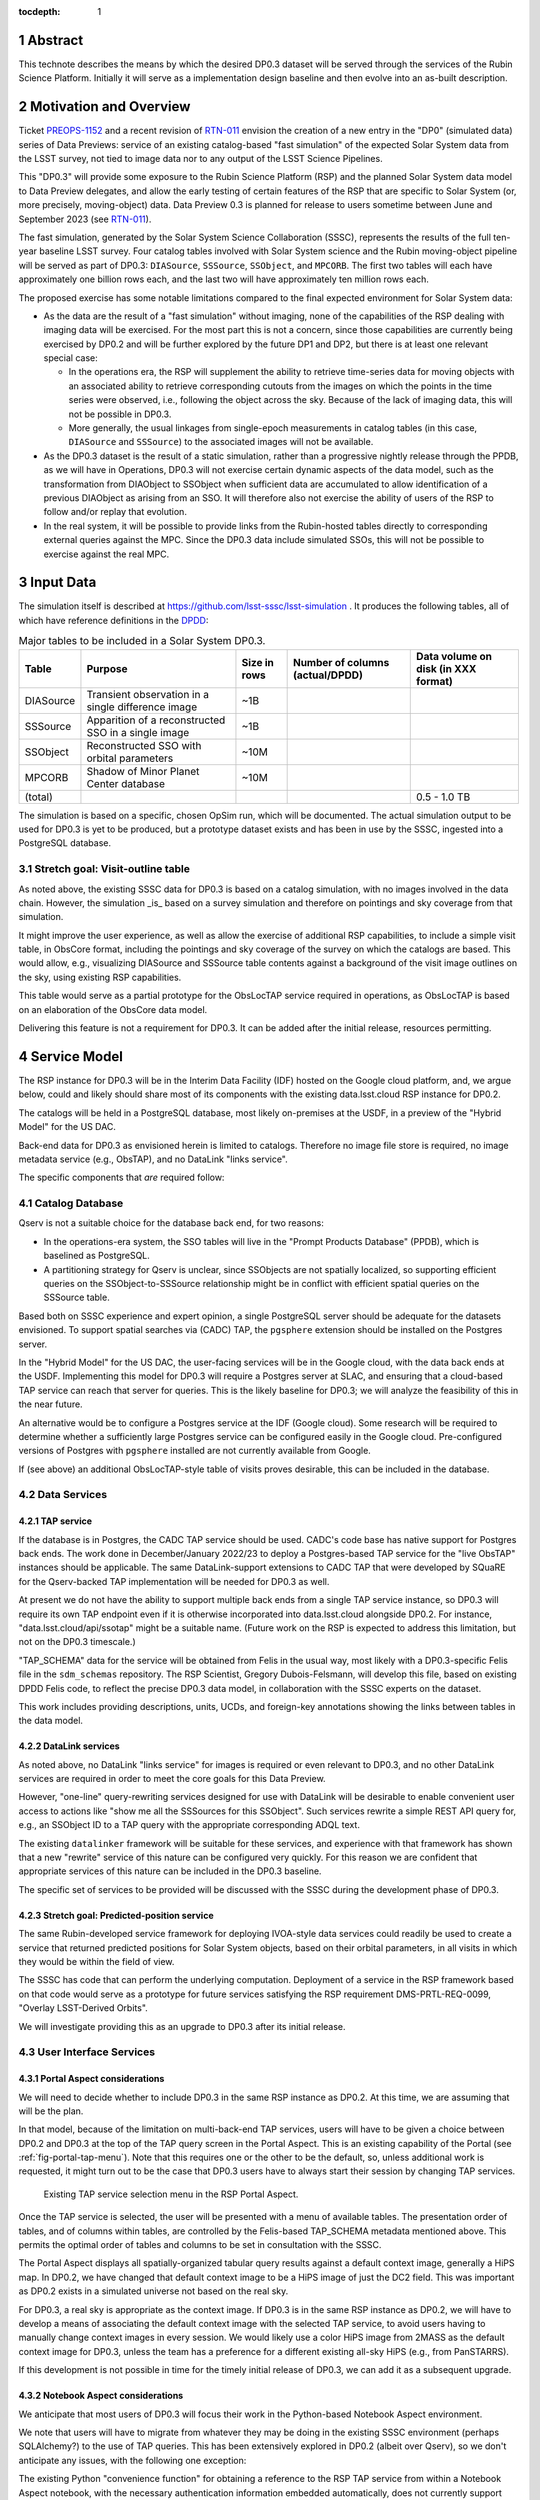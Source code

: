 :tocdepth: 1

.. sectnum::

.. Metadata such as the title, authors, and description are set in metadata.yaml


Abstract
========

This technote describes the means by which the desired DP0.3 dataset will be served through the services of the Rubin Science Platform.
Initially it will serve as a implementation design baseline and then evolve into an as-built description.

Motivation and Overview
=======================

Ticket `PREOPS-1152`_ and a recent revision of `RTN-011`_ envision the creation of a new entry in the "DP0"
(simulated data) series of Data Previews:
service of an existing catalog-based "fast simulation" of the expected Solar System data from the LSST survey,
not tied to image data nor to any output of the LSST Science Pipelines.

This "DP0.3" will provide some exposure to the Rubin Science Platform (RSP) and the planned Solar System data model to Data Preview delegates, and allow the early testing of certain features of the RSP that are specific to Solar System (or, more precisely, moving-object) data.
Data Preview 0.3 is planned for release to users sometime between June and September 2023 (see `RTN-011`_).

The fast simulation, generated by the Solar System Science Collaboration (SSSC), represents the results of the full ten-year baseline LSST survey.
Four catalog tables involved with Solar System science and the Rubin moving-object pipeline will be served as part of DP0.3:
``DIASource``, ``SSSource``, ``SSObject``, and ``MPCORB``.
The first two tables will each have approximately one billion rows each, and the last two will have approximately ten million rows each.

The proposed exercise has some notable limitations compared to the final expected environment for Solar System data:

- As the data are the result of a "fast simulation" without imaging, none of the capabilities of the RSP dealing with imaging data will be exercised.
  For the most part this is not a concern, since those capabilities are currently being exercised by DP0.2 and will be further explored by the future DP1 and DP2, but there is at least one relevant special case:

  - In the operations era, the RSP will supplement the ability to retrieve time-series data for moving objects
    with an associated ability to retrieve corresponding cutouts from the images on which the points in the time series were observed,
    i.e., following the object across the sky.
    Because of the lack of imaging data, this will not be possible in DP0.3.
  - More generally, the usual linkages from single-epoch measurements in catalog tables (in this case, ``DIASource`` and ``SSSource``)
    to the associated images will not be available.

- As the DP0.3 dataset is the result of a static simulation, rather than a progressive nightly release through the PPDB, as we will have in Operations,
  DP0.3 will not exercise certain dynamic aspects of the data model, such as the transformation from DIAObject to SSObject when
  sufficient data are accumulated to allow identification of a previous DIAObject as arising from an SSO.
  It will therefore also not exercise the ability of users of the RSP to follow and/or replay that evolution.

- In the real system, it will be possible to provide links from the Rubin-hosted tables directly to corresponding
  external queries against the MPC.
  Since the DP0.3 data include simulated SSOs, this will not be possible to exercise against the real MPC.

.. _PREOPS-1152: https://jira.lsstcorp.org/browse/PREOPS-1152
.. _RTN-011: https://rtn-011.lsst.io/

Input Data
==========

The simulation itself is described at https://github.com/lsst-sssc/lsst-simulation .
It produces the following tables, all of which have reference definitions in the `DPDD`_:

.. _table-ssotables:

.. table:: Major tables to be included in a Solar System DP0.3.  

   +-----------+--------------------------------------------------------+--------------+-------------------+---------------------+
   | Table     | Purpose                                                | Size in rows | Number of columns | Data volume on disk |
   |           |                                                        |              | (actual/DPDD)     | (in XXX format)     |
   +===========+========================================================+==============+===================+=====================+
   | DIASource | Transient observation in a single difference image     | ~1B          |                   |                     |
   +-----------+--------------------------------------------------------+--------------+-------------------+---------------------+
   | SSSource  | Apparition of a reconstructed SSO in a single image    | ~1B          |                   |                     |
   +-----------+--------------------------------------------------------+--------------+-------------------+---------------------+
   | SSObject  | Reconstructed SSO with orbital parameters              | ~10M         |                   |                     |
   +-----------+--------------------------------------------------------+--------------+-------------------+---------------------+
   | MPCORB    | Shadow of Minor Planet Center database                 | ~10M         |                   |                     |
   +-----------+--------------------------------------------------------+--------------+-------------------+---------------------+
   | (total)   |                                                        |              |                   | 0.5 - 1.0 TB        |
   +-----------+--------------------------------------------------------+--------------+-------------------+---------------------+

The simulation is based on a specific, chosen OpSim run, which will be documented.
The actual simulation output to be used for DP0.3 is yet to be produced, but a prototype dataset exists and has been in use by the SSSC, ingested into a PostgreSQL database.

Stretch goal: Visit-outline table
---------------------------------

As noted above, the existing SSSC data for DP0.3 is based on a catalog simulation,
with no images involved in the data chain.
However, the simulation _is_ based on a survey simulation and therefore on pointings and
sky coverage from that simulation.

It might improve the user experience, as well as allow the exercise of additional RSP capabilities,
to include a simple visit table, in ObsCore format, including the pointings and sky coverage of the
survey on which the catalogs are based.
This would allow, e.g., visualizing DIASource and SSSource table contents against a background of the
visit image outlines on the sky, using existing RSP capabilities.

This table would serve as a partial prototype for the ObsLocTAP service required in operations,
as ObsLocTAP is based on an elaboration of the ObsCore data model.

Delivering this feature is not a requirement for DP0.3.
It can be added after the initial release, resources permitting.

.. _DPDD: https://lse-163.lsst.io/

Service Model
=============

The RSP instance for DP0.3 will be in the  Interim Data Facility (IDF) hosted on the Google cloud platform, and, we argue below,
could and likely should share most of its components with the existing data.lsst.cloud RSP instance for DP0.2.

The catalogs will be held in a PostgreSQL database, most likely on-premises at the USDF,
in a preview of the "Hybrid Model" for the US DAC.

Back-end data for DP0.3 as envisioned herein is limited to catalogs.
Therefore no image file store is required, no image metadata service (e.g., ObsTAP), and no DataLink "links service".

The specific components that *are* required follow:

Catalog Database
----------------

Qserv is not a suitable choice for the database back end, for two reasons:

- In the operations-era system, the SSO tables will live in the "Prompt Products Database" (PPDB), which is baselined as PostgreSQL.
- A partitioning strategy for Qserv is unclear, since SSObjects are not spatially localized, so supporting efficient queries on the
  SSObject-to-SSSource relationship might be in conflict with efficient spatial queries on the SSSource table.

Based both on SSSC experience and expert opinion, a single PostgreSQL server should be adequate for the datasets envisioned.
To support spatial searches via (CADC) TAP, the ``pgsphere`` extension should be installed on the Postgres server.

In the "Hybrid Model" for the US DAC, the user-facing services will be in the Google cloud, with the data back ends at the USDF.
Implementing this model for DP0.3 will require a Postgres server at SLAC,
and ensuring that a cloud-based TAP service can reach that server for queries.
This is the likely baseline for DP0.3; we will analyze the feasibility of this in the near future.

An alternative would be to configure a Postgres service at the IDF (Google cloud).
Some research will be required to determine whether a sufficiently large Postgres service can be configured easily in the Google cloud.
Pre-configured versions of Postgres with ``pgsphere`` installed are not currently available from Google.

If (see above) an additional ObsLocTAP-style table of visits proves desirable, this can be included in the database.

Data Services
-------------

TAP service
^^^^^^^^^^^

If the database is in Postgres, the CADC TAP service should be used.
CADC's code base has native support for Postgres back ends.
The work done in December/January 2022/23 to deploy a Postgres-based TAP service for the "live ObsTAP" instances should be applicable.
The same DataLink-support extensions to CADC TAP that were developed by SQuaRE for the Qserv-backed TAP
implementation will be needed for DP0.3 as well.

At present we do not have the ability to support multiple back ends from a single TAP service instance,
so DP0.3 will require its own TAP endpoint even if it is otherwise incorporated into data.lsst.cloud
alongside DP0.2.
For instance, "data.lsst.cloud/api/ssotap" might be a suitable name.
(Future work on the RSP is expected to address this limitation, but not on the DP0.3 timescale.)

"TAP_SCHEMA" data for the service will be obtained from Felis in the usual way,
most likely with a DP0.3-specific Felis file in the ``sdm_schemas`` repository.
The RSP Scientist, Gregory Dubois-Felsmann, will develop this file, based on existing DPDD Felis code,
to reflect the precise DP0.3 data model, in collaboration with the SSSC experts on the dataset.

This work includes providing descriptions, units, UCDs, and foreign-key annotations showing the links
between tables in the data model.

DataLink services
^^^^^^^^^^^^^^^^^

As noted above, no DataLink "links service" for images is required or even relevant to DP0.3,
and no other DataLink services are required in order to meet the core goals for this Data Preview.

However, "one-line" query-rewriting services designed for use with DataLink will be desirable
to enable convenient user access to actions like "show me all the SSSources for this SSObject".
Such services rewrite a simple REST API query for, e.g., an SSObject ID to a TAP query with
the appropriate corresponding ADQL text.

The existing ``datalinker`` framework will be suitable for these services, and experience
with that framework has shown that a new "rewrite" service of this nature can be configured
very quickly.
For this reason we are confident that appropriate services of this nature can be included
in the DP0.3 baseline.

The specific set of services to be provided will be discussed with the SSSC during the
development phase of DP0.3.

Stretch goal: Predicted-position service
^^^^^^^^^^^^^^^^^^^^^^^^^^^^^^^^^^^^^^^^

The same Rubin-developed service framework for deploying IVOA-style data services could
readily be used to create a service that returned predicted positions for Solar System objects,
based on their orbital parameters, in all visits in which they would be within the field of view.

The SSSC has code that can perform the underlying computation.
Deployment of a service in the RSP framework based on that code would serve as a prototype
for future services satisfying the RSP requirement DMS-PRTL-REQ-0099, "Overlay LSST-Derived Orbits".

We will investigate providing this as an upgrade to DP0.3 after its initial release.

.. Note to the reviewer - this may not turn out to be relevant to DMS-REQ-0323, which may
   be read as being about actual observations, not predictions.  However, there's no reason
   we couldn't include parameters like the phase angle in the table of predictions.

User Interface Services
-----------------------

Portal Aspect considerations
^^^^^^^^^^^^^^^^^^^^^^^^^^^^

We will need to decide whether to include DP0.3 in the same RSP instance as DP0.2.
At this time, we are assuming that will be the plan.

In that model, because of the limitation on multi-back-end TAP services, users will have to be
given a choice between DP0.2 and DP0.3 at the top of the TAP query screen in the Portal Aspect.
This is an existing capability of the Portal (see :ref:`fig-portal-tap-menu`).
Note that this requires one or the other to be the default, so, unless additional work is
requested, it might turn out to be the case that DP0.3 users have to always start their
session by changing TAP services.

.. figure:: /_static/Portal-TAP-menu.png
    :name: fig-portal-tap-menu
    :target: ../_images/Portal-TAP-menu.png

    Existing TAP service selection menu in the RSP Portal Aspect.

Once the TAP service is selected, the user will be presented with a menu of available tables.
The presentation order of tables, and of columns within tables, are controlled by the Felis-based
TAP_SCHEMA metadata mentioned above.
This permits the optimal order of tables and columns to be set in consultation with the SSSC.

The Portal Aspect displays all spatially-organized tabular query results against a default
context image, generally a HiPS map.
In DP0.2, we have changed that default context image to be a HiPS image of just the DC2 field.
This was important as DP0.2 exists in a simulated universe not based on the real sky.

For DP0.3, a real sky is appropriate as the context image.
If DP0.3 is in the same RSP instance as DP0.2, we will have to develop a means of associating
the default context image with the selected TAP service, to avoid users having to manually
change context images in every session.
We would likely use a color HiPS image from 2MASS as the default context image for DP0.3,
unless the team has a preference for a different existing all-sky HiPS (e.g., from PanSTARRS).

If this development is not possible in time for the timely initial release of DP0.3,
we can add it as a subsequent upgrade.


Notebook Aspect considerations
^^^^^^^^^^^^^^^^^^^^^^^^^^^^^^

We anticipate that most users of DP0.3 will focus their work in the Python-based Notebook Aspect
environment.

We note that users will have to migrate from whatever they may be doing in the existing SSSC
environment (perhaps SQLAlchemy?) to the use of TAP queries.
This has been extensively explored in DP0.2 (albeit over Qserv), so we don't anticipate any
issues, with the following one exception:

The existing Python "convenience function" for obtaining a reference to the RSP TAP service
from within a Notebook Aspect notebook, with the necessary authentication information
embedded automatically, does not currently support there being more than one TAP service
per RSP instance.
Therefore, if DP0.3 is released in the same instance as DP0.2, which will require the use of
two TAP services in the same instance, as noted above, some work will be required to
generalize this.

Authentication and Authorization
--------------------------------

At the moment we are not aware of any special restrictions on access to the SSSC simulation,
so the baseline would be to make all DP0.2 and DP0.3 data accessible to the same set of users
and base it on the CILogon/COmanage IAM mechanism to which DP0.2 is in the process of being transitioned.


Timeline
========

- January 2023: Refine definition of this Data Preview.
  Review existing SSSC data model for any changes needed for DPDD and/or standards (e.g., IVOA)
  conformance (Dubois-Felsmann, Juric).

- February 2023: Regenerate simulation (Juric).
  Produce initial Felis data model (Dubois-Felsmann).
  Prepare necessary USDF infrastructure (R. Dubois).

- March 2023: Initial version of data turned over to USDF team.
  Ingest into Postgres at USDF (Mueller).
  Fix/regenerate source data if problems are found.

- April 2023: Establish TAP service in Google Cloud over USDF Postgres DB (SQuaRE).
  Complete Portal (context image selection) and Notebook (TAP service helper function) software refinements.

- May 2023: Exercise DP0.3 internally.
  Complete DataLink microservices and metadata deployment (SQuaRE and D-F).
  Develop tutorials and notebooks (Community Engagement Team (CET)).

- 26 May 2023: Release candidate turned over to product owners (Dubois-Felsmann and Slater).

- 13 June 2023: Nominal release date.

- June-September 2023: Public (RTN-011) commitment for release date.


Preparations Required
=====================

Regeneration of the Simulation
------------------------------

An initial review of the existing SSSC simulation, performed last year by Gregory Dubois-Felsmann
and Mario Juric, exposed some minor issues in consistency with the DPDD and other aspects of the
schema.
Mario described the changes that were suggested as very easy to make.

The SSSC have stated that they want to regenerate the simulation based on the recently released
V3.0 of the baseline survey (see `PSTN-055 <https://pstn-055.lsst.io/>`__).

The first step in preparation for DP0.3 will therefore be to confirm the changes needed and then
proceed to re-run the simulation.
If a visit table is decided to be a useful adjunct to DP0.3, this would be the time to define
and generate it.

Database Setup
--------------

The USDF team at SLAC and Fermilab will establish the necessary Postgres database,
taking into account the need to access it from the TAP service in the Google-cloud-based IDF.

Ingest
------

On `PREOPS-1152`_, Mario Juric reports that:

"For our internal use, we've used `pg_bulkload <https://ossc-db.github.io/pg_bulkload/pg_bulkload.html>`__
to rapidly (in ~30 minutes) ingest these tables into a database.
The details are in `this (messy) notebook. <https://github.com/mjuric/ssp-ddpp/blob/master/daily-data-products-pipeline.ipynb>`__
Using more typical loading mechanisms (from .csv files, etc.) is not an issue, just will be slower.

"If a postgres database can be set up within the RSP,
with pg_bulkload enabled and given administrative permissions I would be able to load these data into it probably in a ~few days.
This setup would also allow for uploads of future dataset updates:
we refresh these simulations ~annually, as new baseline simulations become available and the software is improved."

However, our initial baseline for DP0.3 is to use more conventional loading mechanisms.

Data Model Metadata
-------------------

Felis code for the planned tables will be generated, initially during February 2023,
by Dubois-Felsmann, based on a combination of existing DPDD-based Felis code and the
actual schema of the SSSC simulation.

Service Deployment
------------------

The TAP service and any associated DataLink services will be deployed using the usual
``phalanx`` mechanism for configuration of the RSP.
The only new development for DP0.3 will be the configuration of the TAP service to connect
to the Postgres database back end at the USDF, with any associated security-related work
that may require.

SLAC IT security staff will be consulted early in the process to ensure that any
concerns are addressed before the deployment is expected to go live.

.. See the `reStructuredText Style Guide <https://developer.lsst.io/restructuredtext/style.html>`__ to learn how to create sections, links, images, tables, equations, and more.

.. Make in-text citations with: :cite:`bibkey`.
.. Uncomment to use citations
.. .. rubric:: References
..
.. .. bibliography:: local.bib lsstbib/books.bib lsstbib/lsst.bib lsstbib/lsst-dm.bib lsstbib/refs.bib lsstbib/refs_ads.bib
..    :style: lsst_aa
